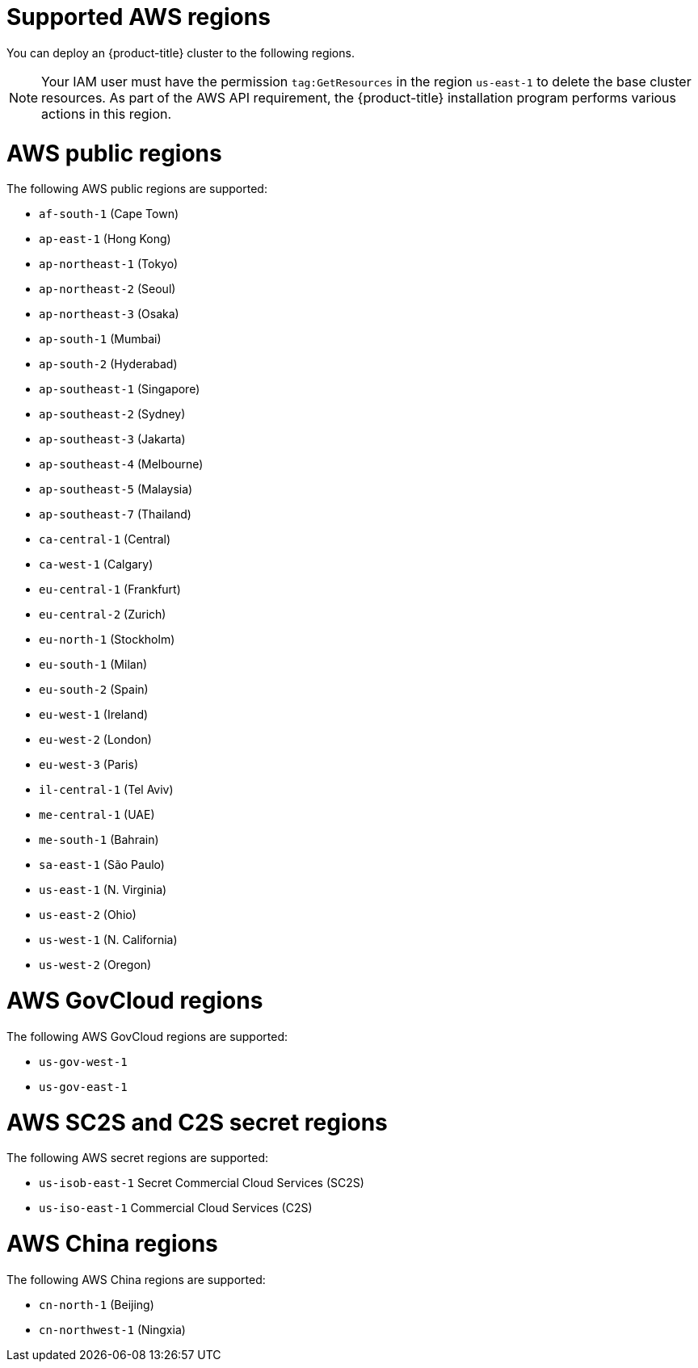 // Module included in the following assemblies:
//
// * installing/installing_aws/installing-aws-account.adoc

[id="installation-aws-regions_{context}"]
= Supported AWS regions

You can deploy an {product-title} cluster to the following regions.

[NOTE]
====
Your IAM user must have the permission `tag:GetResources` in the region `us-east-1` to delete the base cluster resources. As part of the AWS API requirement, the {product-title} installation program performs various actions in this region.
====

[id="installation-aws-public_{context}"]
= AWS public regions

The following AWS public regions are supported:

* `af-south-1` (Cape Town)
* `ap-east-1` (Hong Kong)
* `ap-northeast-1` (Tokyo)
* `ap-northeast-2` (Seoul)
* `ap-northeast-3` (Osaka)
* `ap-south-1` (Mumbai)
* `ap-south-2` (Hyderabad)
* `ap-southeast-1` (Singapore)
* `ap-southeast-2` (Sydney)
* `ap-southeast-3` (Jakarta)
* `ap-southeast-4` (Melbourne)
* `ap-southeast-5` (Malaysia)
* `ap-southeast-7` (Thailand)
* `ca-central-1` (Central)
* `ca-west-1` (Calgary)
* `eu-central-1` (Frankfurt)
* `eu-central-2` (Zurich)
* `eu-north-1` (Stockholm)
* `eu-south-1` (Milan)
* `eu-south-2` (Spain)
* `eu-west-1` (Ireland)
* `eu-west-2` (London)
* `eu-west-3` (Paris)
* `il-central-1` (Tel Aviv)
* `me-central-1` (UAE)
* `me-south-1` (Bahrain)
* `sa-east-1` (São Paulo)
* `us-east-1` (N. Virginia)
* `us-east-2` (Ohio)
* `us-west-1` (N. California)
* `us-west-2` (Oregon)

[id="installation-aws-govcloud_{context}"]
= AWS GovCloud regions

The following AWS GovCloud regions are supported:

* `us-gov-west-1`
* `us-gov-east-1`

[id="installation-aws-c2s_{context}"]
= AWS SC2S and C2S secret regions

The following AWS secret regions are supported:

* `us-isob-east-1` Secret Commercial Cloud Services (SC2S)
* `us-iso-east-1` Commercial Cloud Services (C2S)

[id="installation-aws-china_{context}"]
= AWS China regions

The following AWS China regions are supported:

* `cn-north-1` (Beijing)
* `cn-northwest-1` (Ningxia)
